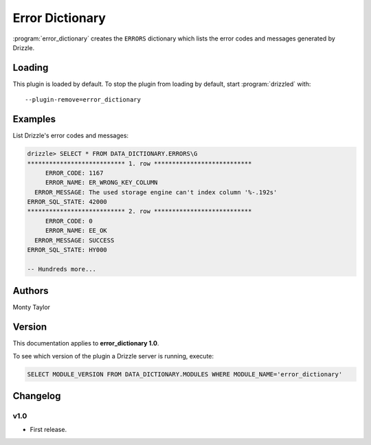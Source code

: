 Error Dictionary
================

:program:`error_dictionary` creates the ``ERRORS`` dictionary which lists
the error codes and messages generated by Drizzle.

.. _error_dictionary_loading:

Loading
-------

This plugin is loaded by default.  To stop the plugin from loading by default,
start :program:`drizzled` with::

   --plugin-remove=error_dictionary

.. seealso:: :ref:`drizzled_plugin_options` for more information about adding and removing plugins.

.. _error_dictionary_configuration:

Examples
--------

List Drizzle's error codes and messages:

.. code-block:: mysql

   drizzle> SELECT * FROM DATA_DICTIONARY.ERRORS\G
   *************************** 1. row ***************************
        ERROR_CODE: 1167
        ERROR_NAME: ER_WRONG_KEY_COLUMN
     ERROR_MESSAGE: The used storage engine can't index column '%-.192s'
   ERROR_SQL_STATE: 42000
   *************************** 2. row ***************************
        ERROR_CODE: 0
        ERROR_NAME: EE_OK
     ERROR_MESSAGE: SUCCESS
   ERROR_SQL_STATE: HY000

   -- Hundreds more...

.. _error_dictionary_authors:

Authors
-------

Monty Taylor

.. _error_dictionary_version:

Version
-------

This documentation applies to **error_dictionary 1.0**.

To see which version of the plugin a Drizzle server is running, execute:

.. code-block:: mysql

   SELECT MODULE_VERSION FROM DATA_DICTIONARY.MODULES WHERE MODULE_NAME='error_dictionary'

Changelog
---------

v1.0
^^^^
* First release.
